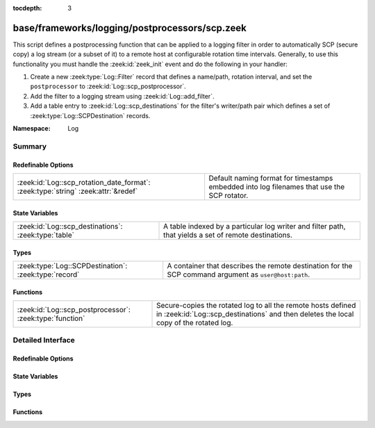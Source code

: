 :tocdepth: 3

base/frameworks/logging/postprocessors/scp.zeek
===============================================
.. zeek:namespace:: Log

This script defines a postprocessing function that can be applied
to a logging filter in order to automatically SCP (secure copy)
a log stream (or a subset of it) to a remote host at configurable
rotation time intervals.  Generally, to use this functionality
you must handle the :zeek:id:`zeek_init` event and do the following
in your handler:

1) Create a new :zeek:type:`Log::Filter` record that defines a name/path,
   rotation interval, and set the ``postprocessor`` to
   :zeek:id:`Log::scp_postprocessor`.
2) Add the filter to a logging stream using :zeek:id:`Log::add_filter`.
3) Add a table entry to :zeek:id:`Log::scp_destinations` for the filter's
   writer/path pair which defines a set of :zeek:type:`Log::SCPDestination`
   records.

:Namespace: Log

Summary
~~~~~~~
Redefinable Options
###################
================================================================================= ================================================================
:zeek:id:`Log::scp_rotation_date_format`: :zeek:type:`string` :zeek:attr:`&redef` Default naming format for timestamps embedded into log filenames
                                                                                  that use the SCP rotator.
================================================================================= ================================================================

State Variables
###############
==================================================== =======================================================================
:zeek:id:`Log::scp_destinations`: :zeek:type:`table` A table indexed by a particular log writer and filter path, that yields
                                                     a set of remote destinations.
==================================================== =======================================================================

Types
#####
===================================================== =====================================================================
:zeek:type:`Log::SCPDestination`: :zeek:type:`record` A container that describes the remote destination for the SCP command
                                                      argument as ``user@host:path``.
===================================================== =====================================================================

Functions
#########
======================================================== ============================================================
:zeek:id:`Log::scp_postprocessor`: :zeek:type:`function` Secure-copies the rotated log to all the remote hosts
                                                         defined in :zeek:id:`Log::scp_destinations` and then deletes
                                                         the local copy of the rotated log.
======================================================== ============================================================


Detailed Interface
~~~~~~~~~~~~~~~~~~
Redefinable Options
###################
.. zeek:id:: Log::scp_rotation_date_format

   :Type: :zeek:type:`string`
   :Attributes: :zeek:attr:`&redef`
   :Default: ``"%Y-%m-%d-%H-%M-%S"``

   Default naming format for timestamps embedded into log filenames
   that use the SCP rotator.

State Variables
###############
.. zeek:id:: Log::scp_destinations

   :Type: :zeek:type:`table` [:zeek:type:`Log::Writer`, :zeek:type:`string`] of :zeek:type:`set` [:zeek:type:`Log::SCPDestination`]
   :Default: ``{}``

   A table indexed by a particular log writer and filter path, that yields
   a set of remote destinations.  The :zeek:id:`Log::scp_postprocessor`
   function queries this table upon log rotation and performs a secure
   copy of the rotated log to each destination in the set.  This
   table can be modified at run-time.

Types
#####
.. zeek:type:: Log::SCPDestination

   :Type: :zeek:type:`record`

      user: :zeek:type:`string`
         The remote user to log in as.  A trust mechanism should be
         pre-established.

      host: :zeek:type:`string`
         The remote host to which to transfer logs.

      path: :zeek:type:`string`
         The path/directory on the remote host to send logs.

   A container that describes the remote destination for the SCP command
   argument as ``user@host:path``.

Functions
#########
.. zeek:id:: Log::scp_postprocessor

   :Type: :zeek:type:`function` (info: :zeek:type:`Log::RotationInfo`) : :zeek:type:`bool`

   Secure-copies the rotated log to all the remote hosts
   defined in :zeek:id:`Log::scp_destinations` and then deletes
   the local copy of the rotated log.  It's not active when
   reading from trace files.
   

   :info: A record holding meta-information about the log file to be
         postprocessed.
   

   :returns: True if secure-copy system command was initiated or
            if no destination was configured for the log as described
            by *info*.



